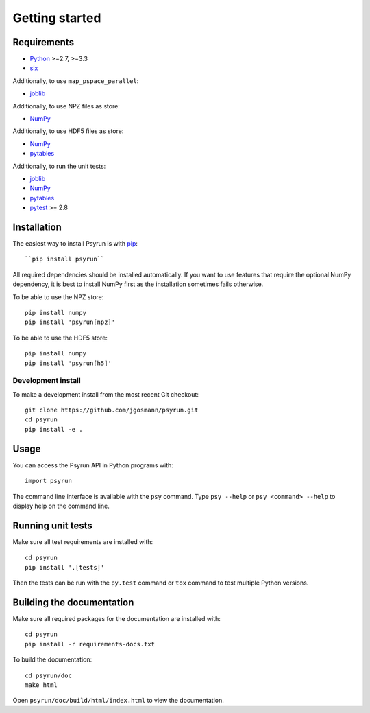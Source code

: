 Getting started
===============


Requirements
------------

* `Python <https://www.python.org/>`_ >=2.7, >=3.3
* `six <https://pypi.python.org/pypi/six>`_

Additionally, to use ``map_pspace_parallel``:

* `joblib <https://pythonhosted.org/joblib/>`_

Additionally, to use NPZ files as store:

* `NumPy <http://www.numpy.org/>`_

Additionally, to use HDF5 files as store:

* `NumPy <http://www.numpy.org/>`_
* `pytables <http://www.pytables.org/>`_

Additionally, to run the unit tests:

* `joblib <https://pythonhosted.org/joblib/>`_
* `NumPy <http://www.numpy.org/>`_
* `pytables <http://www.pytables.org/>`_
* `pytest <http://doc.pytest.org/en/latest/>`_ >= 2.8


Installation
------------

The easiest way to install Psyrun is with `pip
<https://pip.pypa.io/en/stable/>`_::

``pip install psyrun``

All required dependencies should be installed automatically. If you want to use
features that require the optional NumPy dependency, it is best to install
NumPy first as the installation sometimes fails otherwise.

To be able to use the NPZ store::

    pip install numpy
    pip install 'psyrun[npz]'

To be able to use the HDF5 store::

    pip install numpy
    pip install 'psyrun[h5]'


Development install
^^^^^^^^^^^^^^^^^^^

To make a development install from the most recent Git checkout::

    git clone https://github.com/jgosmann/psyrun.git
    cd psyrun
    pip install -e .


Usage
-----

You can access the Psyrun API in Python programs with::

    import psyrun

The command line interface is available with the ``psy`` command. Type ``psy
--help`` or ``psy <command> --help`` to display help on the command line.


Running unit tests
------------------

Make sure all test requirements are installed with::

    cd psyrun
    pip install '.[tests]'

Then the tests can be run with the ``py.test`` command or ``tox`` command to
test multiple Python versions.


Building the documentation
--------------------------

Make sure all required packages for the documentation are installed with::

    cd psyrun
    pip install -r requirements-docs.txt

To build the documentation::

    cd psyrun/doc
    make html

Open ``psyrun/doc/build/html/index.html`` to view the documentation.

